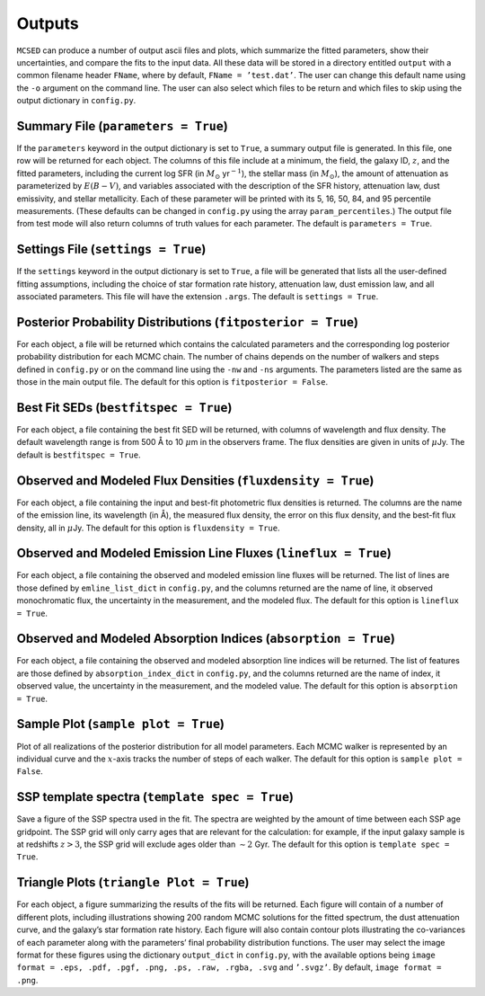 .. _section:outputs:

Outputs
=======

``MCSED`` can produce a number of output ascii files and plots, which
summarize the fitted parameters, show their uncertainties, and compare
the fits to the input data. All these data will be stored in a directory
entitled ``output`` with a common filename header ``FName``, where by
default, ``FName = ’test.dat’``. The user can change this default name
using the ``-o`` argument on the command line. The user can also select
which files to be return and which files to skip using the output
dictionary in ``config.py``.

.. _subsec:outputfile:

Summary File (``parameters = True``)
------------------------------------

If the ``parameters`` keyword in the output dictionary is set to
``True``, a summary output file is generated. In this file, one row will
be returned for each object. The columns of this file include at a
minimum, the field, the galaxy ID, :math:`z`, and the fitted parameters,
including the current log SFR (in :math:`M_\odot` yr\ :math:`^{-1}`), the
stellar mass (in :math:`M_\odot`), the amount of attenuation as
parameterized by :math:`E(B-V)`, and variables associated with the
description of the SFR history, attenuation law, dust emissivity, and
stellar metallicity. Each of these parameter will be printed with its 5,
16, 50, 84, and 95 percentile measurements. (These defaults can be
changed in ``config.py`` using the array ``param_percentiles``.) The
output file from test mode will also return columns of truth values for
each parameter. The default is ``parameters = True``.

.. _subsec:settingsfile:

Settings File (``settings = True``)
-----------------------------------

If the ``settings`` keyword in the output dictionary is set to ``True``,
a file will be generated that lists all the user-defined fitting
assumptions, including the choice of star formation rate history,
attenuation law, dust emission law, and all associated parameters. This
file will have the extension ``.args``. The default is
``settings = True``.

.. _subsec:posteriorfile:

Posterior Probability Distributions (``fitposterior = True``)
-------------------------------------------------------------

For each object, a file will be returned which contains the calculated
parameters and the corresponding log posterior probability distribution
for each MCMC chain. The number of chains depends on the number of
walkers and steps defined in ``config.py`` or on the command line using
the ``-nw`` and ``-ns`` arguments. The parameters listed are the same as
those in the main output file. The default for this option is
``fitposterior = False``.

.. _subsec:outputSEDs:

Best Fit SEDs (``bestfitspec = True``)
--------------------------------------

For each object, a file containing the best fit SED will be returned,
with columns of wavelength and flux density. The default wavelength
range is from 500 Å to 10 :math:`\mu`\ m in the observers frame. The
flux densities are given in units of :math:`\mu`\ Jy. The default is
``bestfitspec = True``.

.. _subsec:outputphotometry:

Observed and Modeled Flux Densities (``fluxdensity = True``)
------------------------------------------------------------

For each object, a file containing the input and best-fit photometric
flux densities is returned. The columns are the name of the emission
line, its wavelength (in Å), the measured flux density, the error on
this flux density, and the best-fit flux density, all in
:math:`\mu`\ Jy. The default for this option is ``fluxdensity = True``.

.. _subsec:outputlines:

Observed and Modeled Emission Line Fluxes (``lineflux = True``)
---------------------------------------------------------------

For each object, a file containing the observed and modeled emission
line fluxes will be returned. The list of lines are those defined by
``emline_list_dict`` in ``config.py``, and the columns returned are the
name of line, it observed monochromatic flux, the uncertainty in the
measurement, and the modeled flux. The default for this option is
``lineflux = True``.

.. _subsec:outputabsorption:

Observed and Modeled Absorption Indices (``absorption = True``)
---------------------------------------------------------------

For each object, a file containing the observed and modeled absorption
line indices will be returned. The list of features are those defined by
``absorption_index_dict`` in ``config.py``, and the columns returned are
the name of index, it observed value, the uncertainty in the
measurement, and the modeled value. The default for this option is
``absorption = True``.

Sample Plot (``sample plot = True``)
------------------------------------

Plot of all realizations of the posterior distribution for all model
parameters. Each MCMC walker is represented by an individual curve and
the :math:`x`-axis tracks the number of steps of each walker. The
default for this option is ``sample plot = False``.

SSP template spectra (``template spec = True``)
-----------------------------------------------

Save a figure of the SSP spectra used in the fit. The spectra are
weighted by the amount of time between each SSP age gridpoint. The SSP
grid will only carry ages that are relevant for the calculation: for
example, if the input galaxy sample is at redshifts :math:`z > 3`, the
SSP grid will exclude ages older than :math:`\sim 2` Gyr. The default
for this option is ``template spec = True``.

Triangle Plots (``triangle Plot = True``)
-----------------------------------------

For each object, a figure summarizing the results of the fits will be
returned. Each figure will contain of a number of different plots,
including illustrations showing 200 random MCMC solutions for the fitted
spectrum, the dust attenuation curve, and the galaxy’s star formation
rate history. Each figure will also contain contour plots illustrating
the co-variances of each parameter along with the parameters’ final
probability distribution functions. The user may select the image format
for these figures using the dictionary ``output_dict`` in ``config.py``,
with the available options being
``image format = .eps, .pdf, .pgf, .png, .ps, .raw, .rgba, .svg`` and
``’.svgz’``. By default, ``image format = .png``.